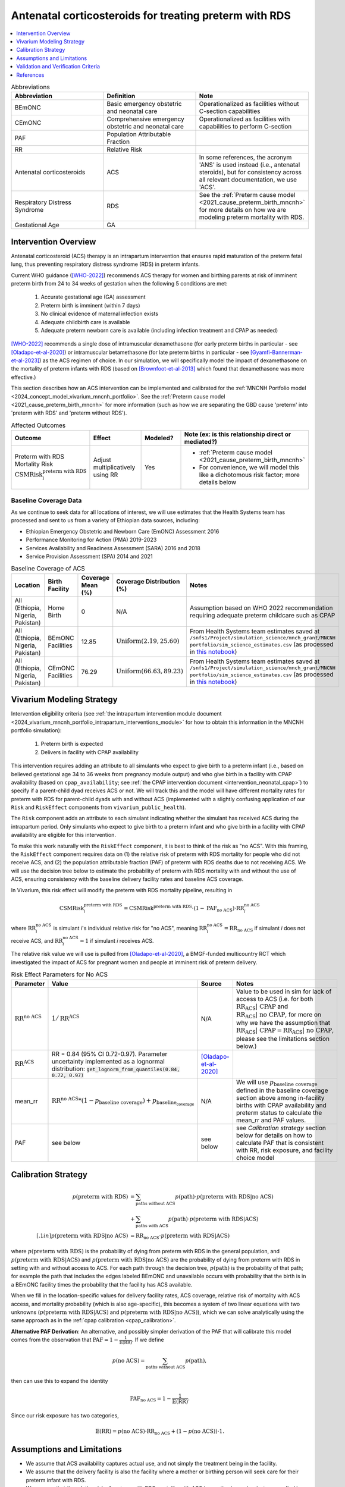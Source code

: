 .. _acs_intervention:

=======================================================
Antenatal corticosteroids for treating preterm with RDS
=======================================================

.. contents::
   :local:
   :depth: 1

.. list-table:: Abbreviations
  :widths: 15 15 15
  :header-rows: 1

  * - Abbreviation
    - Definition
    - Note
  * - BEmONC
    - Basic emergency obstetric and neonatal care
    - Operationalized as facilities without C-section capabilities
  * - CEmONC
    - Comprehensive emergency obstetric and neonatal care
    - Operationalized as facilities with capabilities to perform  C-section
  * - PAF
    - Population Attributable Fraction
    - 
  * - RR
    - Relative Risk
    - 
  * - Antenatal corticosteroids
    - ACS
    - In some references, the acronym 'ANS' is used instead (i.e., antenatal steroids), but for consistency across all
      relevant documentation, we use 'ACS'.
  * - Respiratory Distress Syndrome
    - RDS
    - See the :ref:`Preterm cause model <2021_cause_preterm_birth_mncnh>` for more details on how we are modeling preterm mortality
      with RDS.
  * - Gestational Age
    - GA
    -

Intervention Overview
-----------------------

Antenatal corticosteroid (ACS) therapy is an intrapartum intervention that ensures rapid maturation of the preterm fetal lung,
thus preventing respiratory distress syndrome (RDS) in preterm infants. 

Current WHO guidance ([WHO-2022]_) recommends ACS therapy for women and birthing parents at risk of imminent preterm birth from 
24 to 34 weeks of gestation when the following 5 conditions are met: 

  1. Accurate gestational age (GA) assessment 
  2. Preterm birth is imminent (within 7 days)
  3. No clinical evidence of maternal infection exists
  4. Adequate childbirth care is available
  5. Adequate preterm newborn care is available (including infection treatment and CPAP as needed)

[WHO-2022]_ recommends a single dose of intramuscular dexamethasone (for early preterm births in particular - see [Oladapo-et-al-2020]_) or 
intramuscular betamethasone (for late preterm births in particular - see [Gyamfi-Bannerman-et-al-2023]_) as the ACS regimen of choice. In our 
simulation, we will specifically model the impact of dexamethasone on the mortality of preterm infants with RDS (based on [Brownfoot-et-al-2013]_
which found that dexamethasone was more effective.)

This section describes how an ACS intervention can be implemented and calibrated for the :ref:`MNCNH Portfolio model <2024_concept_model_vivarium_mncnh_portfolio>`.
See the :ref:`Preterm cause model <2021_cause_preterm_birth_mncnh>` for more information (such as how we are separating the GBD cause 'preterm' into 'preterm with RDS' and 'preterm
without RDS').

.. list-table:: Affected Outcomes
  :widths: 15 15 15 15
  :header-rows: 1

  * - Outcome
    - Effect
    - Modeled?
    - Note (ex: is this relationship direct or mediated?)
  * - Preterm with RDS Mortality Risk :math:`\text{CSMRisk}_i^\text{preterm with RDS}`
    - Adjust multiplicatively using RR
    - Yes 
    - 
      - :ref:`Preterm cause model <2021_cause_preterm_birth_mncnh>` 
      - For convenience, we will model this like a dichotomous risk factor; more details below

Baseline Coverage Data
++++++++++++++++++++++++

As we continue to seek data for all locations of interest, we will use estimates that the Health
Systems team has processed and sent to us from a variety of Ethiopian data sources, including: 

- Ethiopian Emergency Obstetric and Newborn Care (EmONC) Assessment 2016
- Performance Monitoring for Action (PMA) 2019-2023
- Services Availability and Readiness Assessment (SARA) 2016 and 2018
- Service Provision Assessment (SPA) 2014 and 2021

.. list-table:: Baseline Coverage of ACS
  :widths: 15 15 15 15 15
  :header-rows: 1

  * - Location
    - Birth Facility
    - Coverage Mean (%)
    - Coverage Distribution (%)
    - Notes
  * - All (Ethiopia, Nigeria, Pakistan)
    - Home Birth
    - 0
    - N/A
    - Assumption based on WHO 2022 recommendation requiring adequate preterm childcare such as CPAP 
  * - All (Ethiopia, Nigeria, Pakistan)
    - BEmONC Facilities
    - 12.85
    - :math:`\text{Uniform}(2.19,25.60)`
    - From Health Systems team estimates saved at ``/snfs1/Project/simulation_science/mnch_grant/MNCNH portfolio/sim_science_estimates.csv`` 
      (as processed in `this notebook <https://github.com/ihmeuw/vivarium_research_mncnh_portfolio/blob/main/data_prep/health_systems_team_data.ipynb>`_)
  * - All (Ethiopia, Nigeria, Pakistan)
    - CEmONC Facilities
    - 76.29
    - :math:`\text{Uniform}(66.63,89.23)`
    - From Health Systems team estimates saved at ``/snfs1/Project/simulation_science/mnch_grant/MNCNH portfolio/sim_science_estimates.csv``
      (as processed in `this notebook <https://github.com/ihmeuw/vivarium_research_mncnh_portfolio/blob/main/data_prep/health_systems_team_data.ipynb>`_)

Vivarium Modeling Strategy
--------------------------

Intervention eligibility criteria (see :ref:`the intrapartum intervention module document <2024_vivarium_mncnh_portfolio_intrapartum_interventions_module>` 
for how to obtain this information in the MNCNH portfolio simulation):

  1. Preterm birth is expected 
  2. Delivers in facility with CPAP availability

This intervention requires adding an attribute to all simulants who expect to give birth to a preterm infant (i.e., based on believed gestational age 34 to 36 weeks from pregnancy module output) and who give birth 
in a facility with CPAP availability (based on ``cpap_availability``; see :ref:`the CPAP intervention document <intervention_neonatal_cpap>`) to specify if a parent-child dyad
receives ACS or not.  We will track this and the model will have different mortality rates for preterm with RDS for parent-child dyads with and without 
ACS (implemented with a slightly confusing application of our ``Risk`` and ``RiskEffect`` components from ``vivarium_public_health``).

The ``Risk`` component adds an attribute to each simulant indicating whether the simulant has received ACS during the intrapartum period. Only simulants who expect to 
give birth to a preterm infant and who give birth in a facility with CPAP availability are eligible for this intervention.

To make this work naturally with the ``RiskEffect`` component, it is best to think of the risk as "no ACS".  With this framing, the ``RiskEffect`` 
component requires data on (1) the relative risk of preterm with RDS mortality for people who did not receive ACS, and (2) the population attributable fraction (PAF) of preterm with
RDS deaths due to not receiving ACS.  We will use the decision tree below to estimate the probability of preterm with RDS mortality with and without the use of ACS, ensuring consistency
with the baseline delivery facility rates and baseline ACS coverage.

In Vivarium, this risk effect will modify the preterm with RDS mortality pipeline, resulting in 

.. math::

   \text{CSMRisk}_i^\text{preterm with RDS} = \text{CSMRisk}^\text{preterm with RDS} \cdot (1 - \text{PAF}_\text{no ACS}) \cdot \text{RR}_i^\text{no ACS}

where :math:`\text{RR}_i^\text{no ACS}` is simulant *i*'s individual relative risk for "no ACS", meaning :math:`\text{RR}_i^\text{no ACS} = \text{RR}_\text{no ACS}` 
if simulant *i* does not receive ACS, and :math:`\text{RR}_i^\text{no ACS} = 1` if simulant *i* receives ACS. 

The relative risk value we will use is pulled from [Oladapo-et-al-2020]_, a BMGF-funded multicountry RCT which investigated the impact
of ACS for pregnant women and people at imminent risk of preterm delivery.


.. list-table:: Risk Effect Parameters for No ACS
  :widths: 15 15 15 15
  :header-rows: 1

  * - Parameter
    - Value
    - Source
    - Notes
  * - :math:`\text{RR}^\text{no ACS}`
    - :math:`1/\text{RR}^\text{ACS}`
    - N/A
    - Value to be used in sim for lack of access to ACS (i.e. for both :math:`\text{RR_ACS | CPAP}` and :math:`\text{RR_ACS | no CPAP}`, for more
      on why we have the assumption that :math:`\text{RR_ACS | CPAP} =  \text{RR_ACS | no CPAP}`, please see the limitations section below.)
  * - :math:`\text{RR}^\text{ACS}`
    - RR = 0.84 (95% CI 0.72-0.97). Parameter uncertainty implemented as a lognormal distribution: :code:`get_lognorm_from_quantiles(0.84, 0.72, 0.97)`
    - [Oladapo-et-al-2020]_
    - 
  * - mean_rr
    - :math:`\text{RR}^\text{no ACS} * (1 - p_\text{baseline coverage}) + p_\text{baseline_coverage}`
    - N/A
    - We will use :math:`p_\text{baseline coverage}` defined in the baseline coverage section above among in-facility births with CPAP availability 
      and preterm status to calculate the mean_rr and PAF values.
  * - PAF
    - see below
    - see below
    - see `Calibration strategy` section below for details on how to calculate PAF that is consistent with RR, risk exposure, and facility choice model

Calibration Strategy
--------------------

.. math::
    \begin{align*}
        p(\text{preterm with RDS}) 
        &= \sum_{\text{paths without ACS}} p(\text{path})\cdot p(\text{preterm with RDS}|\text{no ACS})\\
        &+ \sum_{\text{paths with ACS}} p(\text{path})\cdot p(\text{preterm with RDS}|\text{ACS})\\[.1in]
        p(\text{preterm with RDS}|\text{no ACS}) &= \text{RR}_\text{no ACS} \cdot p(\text{preterm with RDS}|\text{ACS})
    \end{align*}

where :math:`p(\text{preterm with RDS})` is the probability of dying from preterm with RDS in the general population, and :math:`p(\text{preterm with RDS}|\text{ACS})` 
and :math:`p(\text{preterm with RDS}|\text{no ACS})` are the probability of dying from preterm with RDS in setting with and without access to ACS.  
For each path through the decision tree, :math:`p(\text{path})` is the probability of that path; for example the path that includes the edges 
labeled BEmONC and unavailable occurs with probability that the birth is in a BEmONC facility times the probability that the facility has ACS 
available.

When we fill in the location-specific values for delivery facility rates, ACS coverage, relative risk of mortality with ACS access, 
and mortality probability (which is also age-specific), this becomes a system of two linear equations with two unknowns (:math:`p(\text{preterm with RDS}|\text{ACS})` 
and :math:`p(\text{preterm with RDS}|\text{no ACS})`), which we can solve analytically using the same approach as in the :ref:`cpap calibration <cpap_calibration>`.

**Alternative PAF Derivation**: An alternative, and possibly simpler derivation of the PAF that will calibrate this model comes from the observation that 
:math:`\text{PAF} = 1 - \frac{1}{\mathbb{E}(\text{RR})}`.  If we define 

.. math::

   p(\text{no ACS}) = \sum_{\text{paths without ACS}} p(\text{path}),

then can use this to expand the identity

.. math::

   \text{PAF}_\text{no ACS} = 1 - \frac{1}{\mathbb{E}(\text{RR})}.

Since our risk exposure has two categories,

.. math::

   \mathbb{E}(\text{RR}) = p(\text{no ACS}) \cdot \text{RR}_\text{no ACS} + (1 - p(\text{no ACS})) \cdot 1.



Assumptions and Limitations
---------------------------

- We assume that ACS availability captures actual use, and not simply the treatment being in the facility. 
- We assume that the delivery facility is also the facility where a mother or birthing person will seek care for their preterm infant with RDS.
- We assume that the relative risk of preterm with RDS mortality with ACS in practice is a value that we can find in the literature. Note: 
  the value we are using is from [Oladapo-et-al-2020]_, a BMGF-funded multicountry RCT which compared neonatal mortality for women at imminent
  risk of preterm birth (i.e., expected to give birth in next 48 hours) that received intramuscular dexamethasone (6mg dosage) versus a placebo. 
  Both groups (test and control groups) in the trial had access to CPAP, so the effect size reported for ACS is specific to ACS in the presence of
  CPAP, rather than pertaining to the cumulative effect size of ACS and CPAP together. 
- We assume that ``(RR_ACS | CPAP) = (RR_ACS | no CPAP)``. This is because of the assumption that ACS affects RDS incidence while CPAP affects RDS 
  case fatality, so by definition CPAP could not modify the effect of RDS under these assumptions it comes too late in the causal chain.
- We assume that ``(RR_CPAP | ACS) = (RR_CPAP | no ACS)`` despite the fact that ACS acts on outcomes that come earlier in the causal chain than CPAP,
  and could thereby decrease the effect size of CPAP. 
- We assume that the observed reduction in neonatal deaths in this RCT are due to a decrease in incidence of respiratory distress. We currently 
  use [Oladapo-et-al-2020]_'s RR value for early neonatal death, but could instead use their RR for severe respiratory distress at 24 hours, 
  which is a significantly more impactful value (0.56, 0.37-0.85), however is not explicitly about mortality, which is what we are modeling. 
  The RR for severe respiratory distress at 1 week is more similar to the value we currently use (0.81, 95% CI 0.37-0.85). 
- The effect size we are using from [Oladapo-et-al-2020]_ compares 
- This paper also reported a statistically significant effect on neonatal hypoglycemia incidence, but this conflicts with other literature findings 
  (e.g. [Gyamfi-Bannerman-et-al-2023]_), so we are not including this effect. 
- [Oladapo-et-al-2020]_ also reports country-specific RR values, including Pakistan and Nigeria. For now however, we use the mean value across the 
  6 countries included in their analysis, for simplicity. Lastly, [Oladapo-et-al-2020]_ provides an effect size for ACS on early preterm birth 
  (26-33 weeks of gestation), but if we want to specifically model the impact on late preterm birth (34-36 weeks of gestation) we could use the 
  estimates reported in [Gyamfi-Bannerman-et-al-2023]_ which looked at the use of betamethasone instead of dexamethasone.
- We assume that the Health Systems estimates processed from various Ethiopian healthcare assessments (see Baseline Coverage section
  for more details) provide an accurate overview of ACS use in our locations of interest.
- We assume that baseline coverage for ACS in home births is 0% (given the WHO 2022 recommendation that ACS only be administered where adequate
  preterm childcare is available, including CPAP).
- We use the [WHO-2022]_ recommendations on ACS use for improving preterm births as the basis of ACS eligibility criteria. However, [Greensides-et-al-2018]_ 
  reviewed country-specific guidelines for ACS use and found that neither Nigeria nor Ethiopia national documents (all 2015 or older) stated that GA must be accurately undertaken 
  (see Table 4 in their publication), therefore we simply use the believed GA from the pregnancy module, regardless of how accurate we think the estimate was (i.e. if birthing parent got an ultrasound).
- Despite the fact that our preterm cause model (based on the GBD cause) considers under 37 weeks of gestation, we will only apply the ACS intervention to simulants with 24-34 weeks of gestation, based
  on the [WHO-2022]_ recommendations. 

.. todo::

  - If we can find more suitable baseline coverage data for ACS use for all of our locations (particularly Nigeria and Pakistan), we will update accordingly. 
  - Decide we want to use a different RR value than what we're currently using, we need to update that accordingly.

.. note:: 

  There is a trial called ACTION-3 that has an anticipated readout this year that will inform the effectiveness of ACS for late preterm (34-36 weeks)
  which BMGF team will share with us when possible. We will adjust our effect size accordingly when that information is received.

Validation and Verification Criteria
------------------------------------

- Population-level incidence rate should be the same as when this intervention is not included in the model.
- The ratio of preterm with RDS mortality among those without ACS divided by those with ACS
  should equal the relative risk parameter used in the model.
- The baseline coverage of ACS in each facility type should match the values in the artifact.

References
------------

.. [Brownfoot-et-al-2013]
  Brownfoot FC, Gagliardi DI, Bain E, Middleton P, Crowther CA. Different corticosteroids and regimens for accelerating fetal lung maturation for women at risk of preterm birth. Cochrane Database of Systematic Reviews 2013, Issue 8. Art. No.: CD006764. DOI: 10.1002/14651858.CD006764.pub3.

.. [Gyamfi-Bannerman-et-al-2023]
  Gyamfi-Bannerman C, Thom EA, Blackwell SC, Tita AT, Reddy UM, Saade GR, Rouse DJ, McKenna DS, Clark EA, Thorp JM Jr, Chien EK, Peaceman AM, Gibbs RS, Swamy GK, Norton ME, Casey BM, Caritis SN, Tolosa JE, Sorokin Y, VanDorsten JP, Jain L; NICHD Maternal–Fetal Medicine Units Network. Antenatal Betamethasone for Women at Risk for Late Preterm Delivery. N Engl J Med. 2016 Apr 7;374(14):1311-20. doi: 10.1056/NEJMoa1516783. Epub 2016 Feb 4. Erratum in: N Engl J Med. 2023 May 4;388(18):1728. doi: 10.1056/NEJMx220010. PMID: 26842679; PMCID: PMC4823164.

.. [Greensides-et-al-2018]
  Greensides D, Robb-McCord J, Noriega A, Litch JA. Antenatal Corticosteroids for Women at Risk of Imminent Preterm Birth in 7 sub-Saharan African Countries: A Policy and Implementation Landscape Analysis. Glob Health Sci Pract. 2018 Dec 27;6(4):644-656. doi: 10.9745/GHSP-D-18-00171. PMID: 30573455; PMCID: PMC6370350.

.. [Oladapo-et-al-2020]
  WHO ACTION Trials Collaborators; Oladapo OT, Vogel JP, Piaggio G, Nguyen MH, Althabe F, Gülmezoglu AM, Bahl R, Rao SPN, De Costa A, Gupta S, Baqui AH, Khanam R, Shahidullah M, Chowdhury SB, Ahmed S, Begum N, D Roy A, Shahed MA, Jaben IA, Yasmin F, Rahman MM, Ara A, Khatoon S, Ara G, Akter S, Akhter N, Dey PR, Sabur MA, Azad MT, Choudhury SF, Matin MA, Goudar SS, Dhaded SM, Metgud MC, Pujar YV, Somannavar MS, Vernekar SS, Herekar VR, Bidri SR, Mathapati SS, Patil PG, Patil MM, Gudadinni MR, Bijapure HR, Mallapur AA, Katageri GM, Chikkamath SB, Yelamali BC, Pol RR, Misra SS, Das L, Nanda S, Nayak RB, Singh B, Qureshi Z, Were F, Osoti A, Gwako G, Laving A, Kinuthia J, Mohamed H, Aliyan N, Barassa A, Kibaru E, Mbuga M, Thuranira L, Githua NJ, Lusweti B, Ayede AI, Falade AG, Adesina OA, Agunloye AM, Iyiola OO, Sanni W, Ejinkeonye IK, Idris HA, Okoli CV, Irinyenikan TA, Olubosede OA, Bello O, Omololu OM, Olutekunbi OA, Akintan AL, Owa OO, Oluwafemi RO, Eniowo IP, Fabamwo AO, Disu EA, Agbara JO, Adejuyigbe EA, Kuti O, Anyabolu HC, Awowole IO, Fehintola AO, Kuti BP, Isah AD, Olateju EK, Abiodun O, Dedeke OF, Akinkunmi FB, Oyeneyin L, Adesiyun O, Raji HO, Ande ABA, Okonkwo I, Ariff S, Soofi SB, Sheikh L, Zulfiqar S, Omer S, Sikandar R, Sheikh S, Giordano D, Gamerro H, Carroli G, Carvalho J, Neilson J, Molyneux E, Yunis K, Mugerwa K, Chellani HK. Antenatal Dexamethasone for Early Preterm Birth in Low-Resource Countries. N Engl J Med. 2020 Dec 24;383(26):2514-2525. doi: 10.1056/NEJMoa2022398. Epub 2020 Oct 23. PMID: 33095526; PMCID: PMC7660991.

.. [WHO-2022]
  WHO recommendations on antenatal corticosteroids for improving preterm birth outcomes. Geneva: World Health Organization; 2022. Licence: CC BY-NC-SA 3.0 IGO. https://iris.who.int/bitstream/handle/10665/363131/9789240057296-eng.pdf?sequence=1